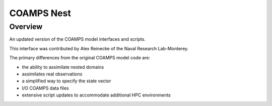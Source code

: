 COAMPS Nest
===========

Overview
--------

An updated version of the COAMPS model interfaces and scripts.

This interface was contributed by Alex Reinecke of the Naval Research
Lab-Monterey.

The primary differences from the original COAMPS model code are:

- the ability to assimilate nested domains
- assimilates real observations
- a simplified way to specify the state vector
- I/O COAMPS data files
- extensive script updates to accommodate additional HPC environments
